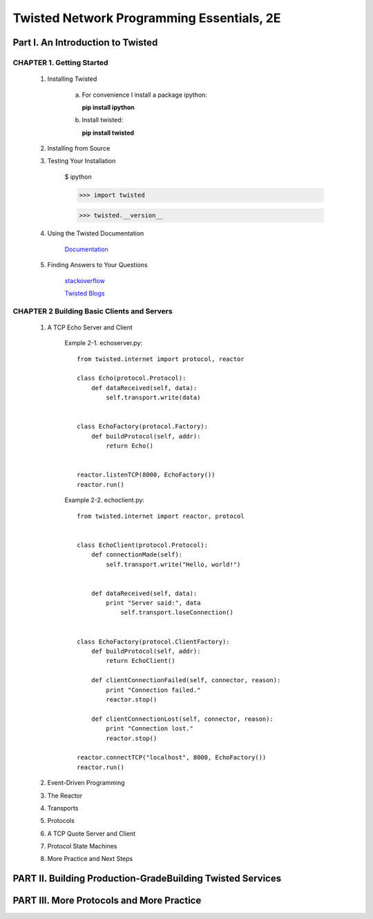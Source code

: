====================
Twisted Network Programming Essentials, 2E
====================

Part I. An Introduction to Twisted
====================

CHAPTER 1. Getting Started
--------------------

 1. Installing Twisted

     a. For convenience I install a package ipython:
        
        **pip install ipython**

     b. Install twisted:
     
        **pip install twisted**


 2. Installing from Source

 3. Testing Your Installation

     $ ipython

     >>> import twisted

     >>> twisted.__version__


 4. Using the Twisted Documentation

     `Documentation`_

     .. _Documentation: http://twistedmatrix.com/trac/wiki/Documentation

 5. Finding Answers to Your Questions

     `stackoverflow`_

     .. _stackoverflow: http://stackoverflow.com/questions/tagged/twisted

     `Twisted Blogs`_

     .. _Twisted Blogs: http://labs.twistedmatrix.com/


CHAPTER 2 Building Basic Clients and Servers
--------------------

 1. A TCP Echo Server and Client
      
     Exmple 2-1. echoserver.py::

       from twisted.internet import protocol, reactor

       class Echo(protocol.Protocol):
           def dataReceived(self, data):
               self.transport.write(data)


       class EchoFactory(protocol.Factory):
           def buildProtocol(self, addr):
               return Echo()


       reactor.listenTCP(8000, EchoFactory())
       reactor.run()

     Example 2-2. echoclient.py::
       
       from twisted.internet import reactor, protocol


       class EchoClient(protocol.Protocol):
           def connectionMade(self):
               self.transport.write("Hello, world!")


           def dataReceived(self, data):
               print "Server said:", data
                   self.transport.loseConnection()


       class EchoFactory(protocol.ClientFactory):
           def buildProtocol(self, addr):
               return EchoClient()

           def clientConnectionFailed(self, connector, reason):
               print "Connection failed."
               reactor.stop()
               
           def clientConnectionLost(self, connector, reason):
               print "Connection lost."
               reactor.stop()
               
       reactor.connectTCP("localhost", 8000, EchoFactory())
       reactor.run()


 2. Event-Driven Programming

 3. The Reactor

 4. Transports

 5. Protocols

 6. A TCP Quote Server and Client

 7. Protocol State Machines

 8. More Practice and Next Steps


PART II. Building Production-GradeBuilding Twisted Services
====================


PART III. More Protocols and More Practice
====================
